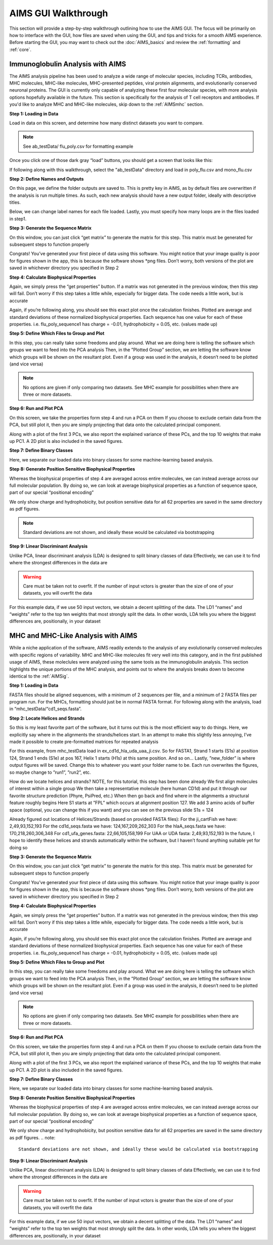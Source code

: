 AIMS GUI Walkthrough
=====

This section will provide a step-by-step walkthrough outlining how to use the AIMS GUI. The focus will be primarily on how to interface with the GUI, how files are saved when using the GUI, and tips and tricks for a smooth AIMS experience. Before starting the GUI, you may want to check out the :doc:`AIMS_basics` and review the :ref:`formatting` and :ref:`core`. 

.. _AIMSig:

Immunoglobulin Analysis with AIMS
------------
The AIMS analysis pipeline has been used to analyze a wide range of molecular species, including TCRs, antibodies, MHC molecules, MHC-like molecules, MHC-presented peptides, viral protein alignments, and evolutionarily conserved neuronal proteins. The GUI is currently only capable of analyzing these first four molecular species, with more analysis options hopefully available in the future. This section is specifically for the analysis of T cell receptors and antibodies. If you'd like to analyze MHC and MHC-like molecules, skip down to the :ref:`AIMSmhc` section.

**Step 1: Loading in Data**

Load in data on this screen, and determine how many distinct datasets you want to compare.

.. note::
   See ab_testData/ flu_poly.csv for formatting example

Once you click one of those dark gray “load” buttons, you should get a screen that looks like this:

If following along with this walkthrough, select the "ab_testData" directory and load in poly_flu.csv and mono_flu.csv

**Step 2: Define Names and Outputs**

On this page, we define the folder outputs are saved to. This is pretty key in AIMS, as by default files are overwritten if the analysis is run multiple times. As such, each new analysis should have a new output folder, ideally with descriptive titles.

Below, we can change label names for each file loaded. Lastly, you must specify how many loops are in the files loaded in step1.

**Step 3: Generate the Sequence Matrix**

On this window, you can just click “get matrix” to generate the matrix for this step. This matrix must be generated for subsequent steps to function properly

Congrats! You’ve generated your first piece of data using this software. You might notice that your image quality is poor for figures shown in the app, this is because the software shows *png files. Don’t worry, both versions of the plot are saved in whichever directory you specified in Step 2

**Step 4: Calculate Biophysical Properties**

Again, we simply press the “get properties” button. If a matrix was not generated in the previous window, then this step will fail. Don’t worry if this step takes a little while, especially for bigger data. The code needs a little work, but is accurate

Again, if you’re following along, you should see this exact plot once the calculation finishes. Plotted are average and standard deviations of these normalized biophysical properties. Each sequence has one value for each of these properties. i.e. flu_poly_sequence1 has charge = -0.01, hydrophobicity = 0.05, etc. (values made up)

**Step 5: Define Which Files to Group and Plot**

In this step, you can really take some freedoms and play around. What we are doing here is telling the software which groups we want to feed into the PCA analysis
Then, in the ”Plotted Group” section, we are letting the software know which groups will be shown on the resultant plot. Even if a group was used in the analysis, it doesn’t need to be plotted (and vice versa)

.. note:: 
   No options are given if only comparing two datasets. See MHC example for possibilities when there are three or more datasets.

**Step 6: Run and Plot PCA**

On this screen, we take the properties form step 4 and run a PCA on them
If you choose to exclude certain data from the PCA, but still plot it, then you are simply projecting that data onto the calculated principal component.

Along with a plot of the first 3 PCs, we also report the explained variance of these PCs, and the top 10 weights that make up PC1.
A 2D plot is also included in the saved figures.

**Step 7: Define Binary Classes**

Here, we separate our loaded data into binary classes for some machine-learning based analysis.

**Step 8: Generate Position Sensitive Biophysical Properties**

Whereas the biophysical properties of step 4 are averaged across entire molecules, we can instead average across our full molecular population. By doing so, we can look at average biophysical properties as a function of sequence space, part of our special “positional encoding”

We only show charge and hydrophobicity, but position sensitive data for all 62 properties are saved in the same directory as pdf figures.

.. note::
   Standard deviations are not shown, and ideally these would be calculated via bootstrapping 

**Step 9: Linear Discriminant Analysis**

Unlike PCA, linear discriminant analysis (LDA) is designed to split binary classes of data
Effectively, we can use it to find where the strongest differences in the data are

.. warning::
   Care must be taken not to overfit. If the number of input vctors is greater than the size of one of your datasets, you will overfit the data

For this example data, if we use 50 input vectors, we obtain a decent splitting of the data. The LD1 “names” and “weights” refer to the top ten weights that most strongly split the data. In other words, LDA tells you where the biggest differences are, positionally, in your dataset

.. _AIMSmhc:

MHC and MHC-Like Analysis with AIMS
------------
While a niche application of the software, AIMS readily extends to the analysis of any evolutionarily conserved molecules with specific regions of variability. MHC and MHC-like molecules fit very well into this category, and in the first published usage of AIMS, these moleclules were analyzed using the same tools as the immunoglobulin analysis. This section highlights the unique portions of the MHC analysis, and points out to where the analysis breaks down to become identical to the :ref:`AIMSig`.

**Step 1: Loading in Data**

FASTA files should be aligned sequences, with a minimum of 2 sequences per file, and a minimum of 2 FASTA files per program run. For the MHCs, formatting should just be in normal FASTA format. For following along with the analysis, load in “mhc_testData/“cd1_seqs.fasta”. 

**Step 2: Locate Helices and Strands**

So this is my least favorite part of the software, but it turns out this is the most efficient way to do things. Here, we explicitly say where in the alignments the strands/helices start. In an attempt to make this slightly less annoying, I’ve made it possible to create pre-formatted matrices for repeated analysis

For this example, from mhc_testData load in ex_cd1d_hla_uda_uaa_ji.csv. So for FASTA1, Strand 1 starts (S1s) at position 124, Strand 1 ends (S1e) at pos 167, Helix 1 starts (H1s) at this same position. And so on... Lastly, ”new_folder” is where output figures will be saved. Change this to whatever you want your folder name to be. Each run overwrites the figures, so maybe change to ”run1”, ”run2”, etc.

How do we locate helices and strands? NOTE, for this tutorial, this step has been done already
We first align molecules of interest within a single group
We then take a representative molecule (here human CD1d) and put it through our favorite structure prediction (Phyre, PsiPred, etc.)
When then go back and find where in the alignments a structural feature roughly begins
Here S1 starts at ”FPL” which occurs at alignment position 127. We add 3 amino acids of buffer space (optional, you can change this if you want) and you can see on the previous slide S1s = 124

Already figured out locations of Helices/Strands (based on provided FASTA files):
For the ji_cartFish we have: 2,49,93,152,193
For the cd1d_seqs.fasta we have: 124,167,209,262,303
For the hlaA_seqs.fasta we have: 170,218,260,306,348
For cd1_ufa_genes.fasta: 22,66,105,158,199
For UAA or UDA fasta: 2,49,93,152,193
In the future, I hope to identify these helices and strands automatically within the software, but I haven’t found anything suitable yet for doing so

**Step 3: Generate the Sequence Matrix**

On this window, you can just click “get matrix” to generate the matrix for this step. This matrix must be generated for subsequent steps to function properly

Congrats! You’ve generated your first piece of data using this software. You might notice that your image quality is poor for figures shown in the app, this is because the software shows *png files. Don’t worry, both versions of the plot are saved in whichever directory you specified in Step 2

**Step 4: Calculate Biophysical Properties**

Again, we simply press the “get properties” button. If a matrix was not generated in the previous window, then this step will fail. Don’t worry if this step takes a little while, especially for bigger data. The code needs a little work, but is accurate

Again, if you’re following along, you should see this exact plot once the calculation finishes. Plotted are average and standard deviations of these normalized biophysical properties. Each sequence has one value for each of these properties. i.e. flu_poly_sequence1 has charge = -0.01, hydrophobicity = 0.05, etc. (values made up)

**Step 5: Define Which Files to Group and Plot**

In this step, you can really take some freedoms and play around. What we are doing here is telling the software which groups we want to feed into the PCA analysis
Then, in the ”Plotted Group” section, we are letting the software know which groups will be shown on the resultant plot. Even if a group was used in the analysis, it doesn’t need to be plotted (and vice versa)

.. note:: 
   No options are given if only comparing two datasets. See MHC example for possibilities when there are three or more datasets.

**Step 6: Run and Plot PCA**

On this screen, we take the properties form step 4 and run a PCA on them
If you choose to exclude certain data from the PCA, but still plot it, then you are simply projecting that data onto the calculated principal component.

Along with a plot of the first 3 PCs, we also report the explained variance of these PCs, and the top 10 weights that make up PC1.
A 2D plot is also included in the saved figures.

**Step 7: Define Binary Classes**

Here, we separate our loaded data into binary classes for some machine-learning based analysis.

**Step 8: Generate Position Sensitive Biophysical Properties**

Whereas the biophysical properties of step 4 are averaged across entire molecules, we can instead average across our full molecular population. By doing so, we can look at average biophysical properties as a function of sequence space, part of our special “positional encoding”

We only show charge and hydrophobicity, but position sensitive data for all 62 properties are saved in the same directory as pdf figures.
.. note::
   Standard deviations are not shown, and ideally these would be calculated via bootstrapping 

**Step 9: Linear Discriminant Analysis**

Unlike PCA, linear discriminant analysis (LDA) is designed to split binary classes of data
Effectively, we can use it to find where the strongest differences in the data are

.. warning::
   Care must be taken not to overfit. If the number of input vctors is greater than the size of one of your datasets, you will overfit the data

For this example data, if we use 50 input vectors, we obtain a decent splitting of the data. The LD1 “names” and “weights” refer to the top ten weights that most strongly split the data. In other words, LDA tells you where the biggest differences are, positionally, in your dataset